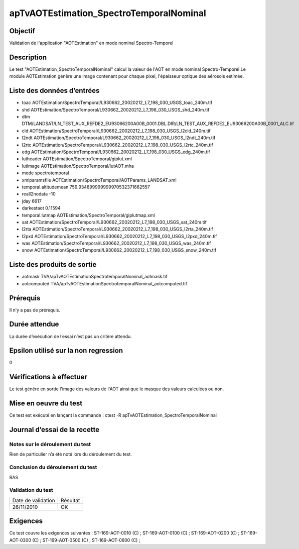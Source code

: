 apTvAOTEstimation_SpectroTemporalNominal
~~~~~~~~~~~~~~~~~~~~~~~~~~~~~~~~~~~~~~~~

Objectif
********
Validation de l'application "AOTEstimation" en mode nominal Spectro-Temporel

Description
***********

Le test "AOTEstimation_SpectroTemporalNominal" calcul la valeur de l'AOT en mode nominal Spectro-Temporel.Le module AOTEstimation génère une image contenant pour chaque pixel, l'épaisseur optique des aérosols estimée.


Liste des données d’entrées
***************************

- toac AOTEstimation/SpectroTemporal/L930662_20020212_L7_198_030_USGS_toac_240m.tif
- shd AOTEstimation/SpectroTemporal/L930662_20020212_L7_198_030_USGS_shd_240m.tif
- dtm DTM/LANDSAT/LN_TEST_AUX_REFDE2_EU93066200A00B_0001.DBL.DIR/LN_TEST_AUX_REFDE2_EU93066200A00B_0001_ALC.tif
- cld AOTEstimation/SpectroTemporal/L930662_20020212_L7_198_030_USGS_l2cld_240m.tif
- l2ndt AOTEstimation/SpectroTemporal/L930662_20020212_L7_198_030_USGS_l2ndt_240m.tif
- l2rtc AOTEstimation/SpectroTemporal/L930662_20020212_L7_198_030_USGS_l2rtc_240m.tif
- edg AOTEstimation/SpectroTemporal/L930662_20020212_L7_198_030_USGS_edg_240m.tif
- lutheader  AOTEstimation/SpectroTemporal/giplut.xml
- lutimage  AOTEstimation/SpectroTemporal/lutAOT.mha
- mode spectrotemporal
- xmlparamsfile AOTEstimation/SpectroTemporal/AOTParams_LANDSAT.xml
- temporal.altitudemean 759.934899999999970532371662557
- reall2nodata -10
- jday 6617
- darkestaot 0.11594
- temporal.lutmap AOTEstimation/SpectroTemporal/giplutmap.xml
- sat AOTEstimation/SpectroTemporal/L930662_20020212_L7_198_030_USGS_sat_240m.tif
- l2rta AOTEstimation/SpectroTemporal/L930662_20020212_L7_198_030_USGS_l2rta_240m.tif
- l2pxd AOTEstimation/SpectroTemporal/L930662_20020212_L7_198_030_USGS_l2pxd_240m.tif
- was AOTEstimation/SpectroTemporal/L930662_20020212_L7_198_030_USGS_was_240m.tif
- snow AOTEstimation/SpectroTemporal/L930662_20020212_L7_198_030_USGS_snow_240m.tif




Liste des produits de sortie
****************************

- aotmask TVA/apTvAOTEstimationSpectrotemporalNominal_aotmask.tif
- aotcomputed TVA/apTvAOTEstimationSpectrotemporalNominal_aotcomputed.tif


Prérequis
*********
Il n’y a pas de prérequis.

Durée attendue
***************
La durée d’exécution de l’essai n’est pas un critère attendu.

Epsilon utilisé sur la non regression
*************************************
0

Vérifications à effectuer
**************************
Le test génère en sortie l'image des valeurs de l'AOT ainsi que le masque des valeurs calculées ou non.

Mise en oeuvre du test
**********************

Ce test est exécuté en lançant la commande :
ctest -R apTvAOTEstimation_SpectroTemporalNominal

Journal d’essai de la recette
*****************************

Notes sur le déroulement du test
--------------------------------
Rien de particulier n’a été noté lors du déroulement du test.

Conclusion du déroulement du test
---------------------------------
RAS

Validation du test
------------------

================== =================
Date de validation    Résultat
26/11/2010              OK
================== =================

Exigences
*********
Ce test couvre les exigences suivantes :
ST-169-AOT-0010 (C) ; ST-169-AOT-0100 (C) ; ST-169-AOT-0200 (C) ; ST-169-AOT-0300 (C) ;
ST-169-AOT-0500 (C) ; ST-169-AOT-0600 (C) ;
